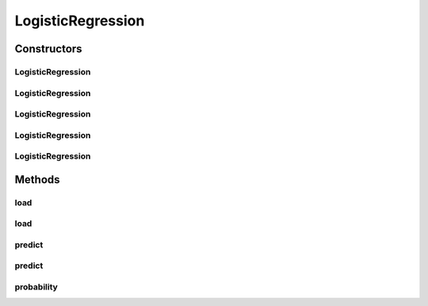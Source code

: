 .. java:import:: java.io File

.. java:import:: java.io FileNotFoundException

.. java:import:: java.util Scanner

.. java:import:: com.google.gson Gson

.. java:import:: com.google.gson JsonObject

.. java:import:: com.google.gson JsonParser

.. java:import:: mmlib4j.models Models

.. java:import:: mmlib4j.models.datastruct Matrix

.. java:import:: mmlib4j.models.postprocessing PostProcessing

.. java:import:: mmlib4j.models.postprocessing PostProcessingBinary

.. java:import:: mmlib4j.models.postprocessing PostProcessingMulticlass

.. java:import:: mmlib4j.models.preprocessing Scaler

.. java:import:: mmlib4j.models.transfer Logistic

.. java:import:: mmlib4j.models.transfer Softmax

.. java:import:: mmlib4j.models.transfer Transfer

LogisticRegression
==================

.. java:package:: mmlib4j.models.linear
   :noindex:

.. java:type:: public class LogisticRegression<N> extends Models<N>

Constructors
------------
LogisticRegression
^^^^^^^^^^^^^^^^^^

.. java:constructor:: public LogisticRegression(JsonObject jsonObject)
   :outertype: LogisticRegression

LogisticRegression
^^^^^^^^^^^^^^^^^^

.. java:constructor:: public LogisticRegression(String modelData)
   :outertype: LogisticRegression

LogisticRegression
^^^^^^^^^^^^^^^^^^

.. java:constructor:: public LogisticRegression(Class<N> modelType)
   :outertype: LogisticRegression

LogisticRegression
^^^^^^^^^^^^^^^^^^

.. java:constructor:: public LogisticRegression(Class<N> modelType, String modelData)
   :outertype: LogisticRegression

LogisticRegression
^^^^^^^^^^^^^^^^^^

.. java:constructor:: public LogisticRegression(Class<N> modelType, JsonObject jsonObject)
   :outertype: LogisticRegression

Methods
-------
load
^^^^

.. java:method:: public LogisticRegression<N> load(String modelData)
   :outertype: LogisticRegression

load
^^^^

.. java:method:: @SuppressWarnings public LogisticRegression<N> load(JsonObject jsonObject)
   :outertype: LogisticRegression

predict
^^^^^^^

.. java:method:: public N predict(N data)
   :outertype: LogisticRegression

predict
^^^^^^^

.. java:method:: @Override public Matrix<N> predict(Matrix<N> x)
   :outertype: LogisticRegression

probability
^^^^^^^^^^^

.. java:method:: public Matrix<N> probability(Matrix<N> x)
   :outertype: LogisticRegression


